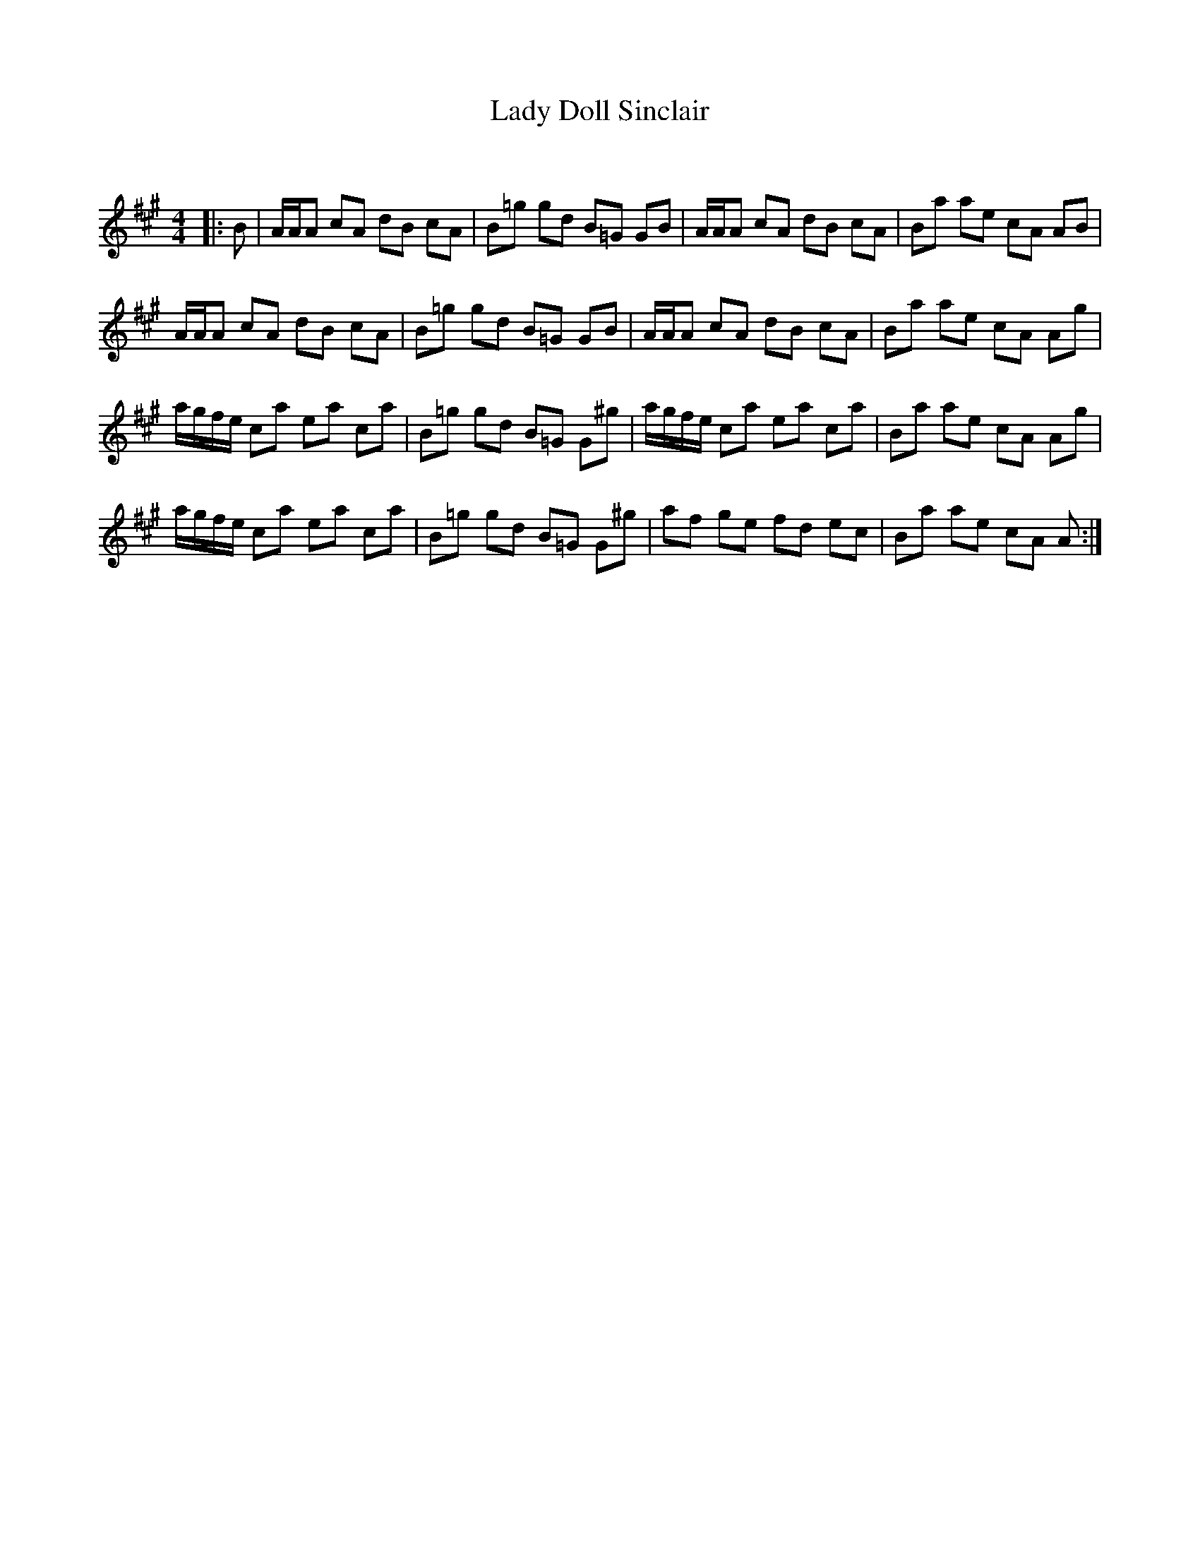 X:1
T: Lady Doll Sinclair
C:
R:Reel
Q: 232
K:A
M:4/4
L:1/8
|:B|A1/2A1/2A cA dB cA|B=g gd B=G GB|A1/2A1/2A cA dB cA|Ba ae cA AB|
A1/2A1/2A cA dB cA|B=g gd B=G GB|A1/2A1/2A cA dB cA|Ba ae cA Ag|
a1/2g1/2f1/2e1/2 ca ea ca|B=g gd B=G G^g|a1/2g1/2f1/2e1/2 ca ea ca|Ba ae cA Ag|
a1/2g1/2f1/2e1/2 ca ea ca|B=g gd B=G G^g|af ge fd ec|Ba ae cA A:|
